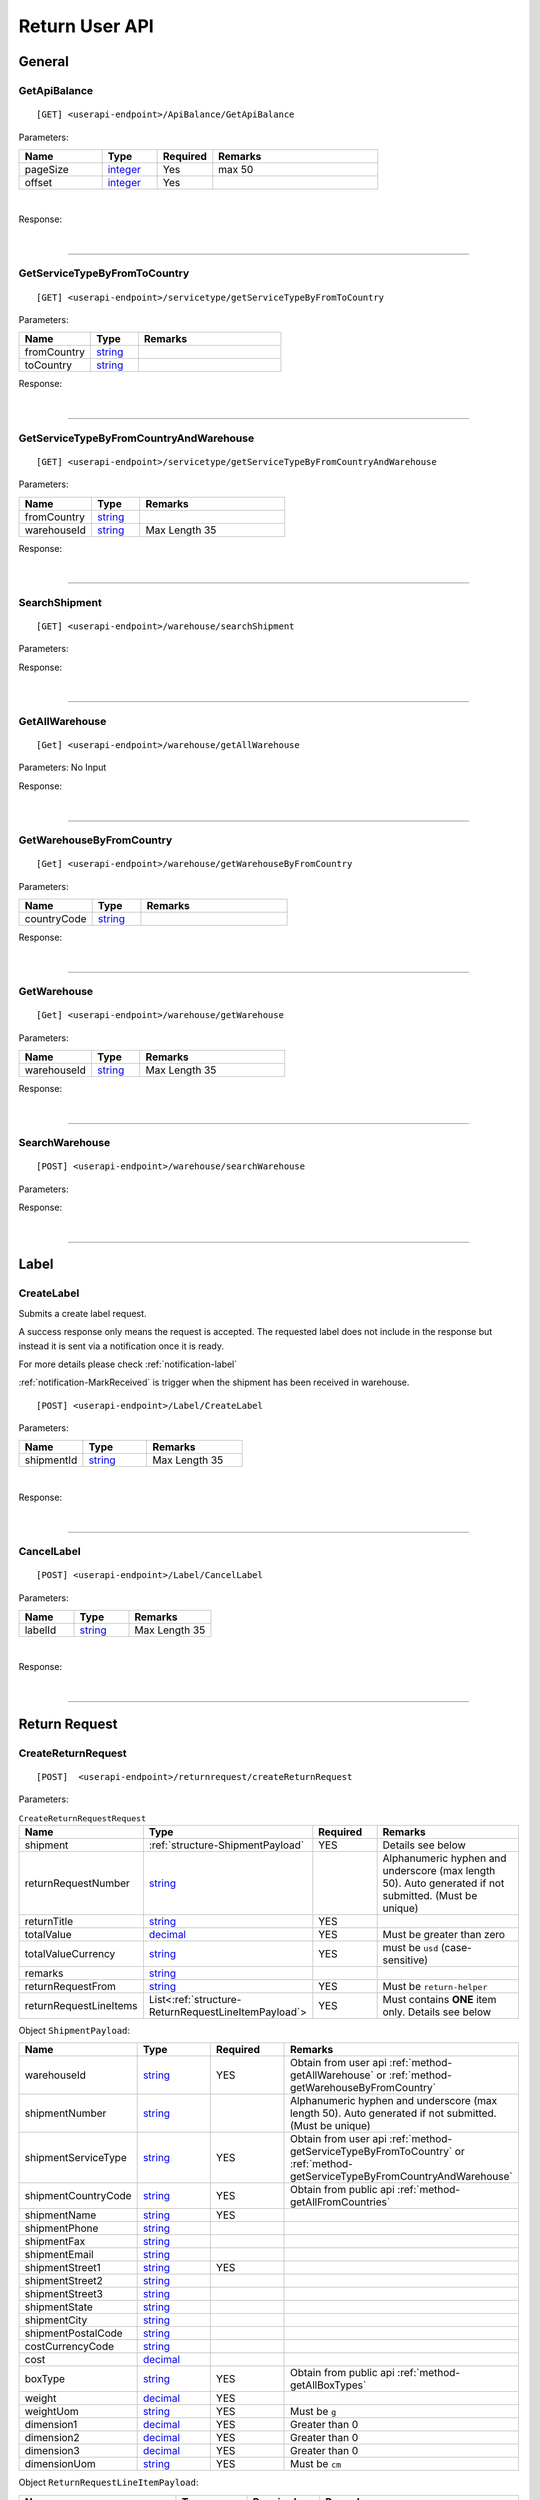 ###############
Return User API
###############

General
=======

.. _method-GetApiBalance:

GetApiBalance
-------------------

::

[GET] <userapi-endpoint>/ApiBalance/GetApiBalance

Parameters:

.. csv-table::
   :header: "Name", "Type","Required", "Remarks"
   :widths: 15, 10,10, 30

   pageSize, integer_,Yes,max 50
   offset, integer_,Yes

|

Response:

.. _structure-ApiBalanceListResponse:

.. csv-table:: ``ApiBalanceListResponse``
   :header: "Name", "Type", "Remarks"
   :widths: 15, 10, 30
   :file: models/General/ApiBalanceListResponse.csv

|

----

.. _method-GetServiceTypeByFromToCountry:

GetServiceTypeByFromToCountry
-----------------------------

::

[GET] <userapi-endpoint>/servicetype/getServiceTypeByFromToCountry

Parameters:


.. csv-table::
   :header: "Name", "Type", "Remarks"
   :widths: 15, 10, 30

   fromCountry, string_
   toCountry, string_

Response:

.. csv-table:: ``ServiceTypeListResponse``
   :header: "Name", "Type", "Remarks"
   :widths: 15, 10, 30
   :file: models/General/ServiceTypeListResponse.csv

|

----

.. _method-GetServiceTypeByFromCountryAndWarehouse:

GetServiceTypeByFromCountryAndWarehouse
----------------------------------------

::

[GET] <userapi-endpoint>/servicetype/getServiceTypeByFromCountryAndWarehouse

Parameters:


.. csv-table::
   :header: "Name", "Type", "Remarks"
   :widths: 15, 10, 30

   fromCountry, string_
   warehouseId, string_,Max Length 35

Response:

.. csv-table:: ``ServiceTypeListResponse``
   :header: "Name", "Type", "Remarks"
   :widths: 15, 10, 30
   :file: models/General/ServiceTypeListResponse.csv

|

----

.. _method-SearchShipment:

SearchShipment
---------------

::

[GET] <userapi-endpoint>/warehouse/searchShipment

Parameters:

.. _structure-SearchShipmentRequest:

.. csv-table:: ``SearchShipmentRequest``
   :header: "Name", "Type", "Remarks"
   :widths: 15, 10, 30
   :file: models/General/SearchShipmentRequest.csv

Response:

.. _structure-SearchShipmentResponse:

.. csv-table:: ``SearchShipmentResponse``
   :header: "Name", "Type", "Remarks"
   :widths: 15, 10, 30
   :file: models/General/SearchShipmentResponse.csv

|

----

.. _method-GetAllWarehouse:

GetAllWarehouse
---------------

::

[Get] <userapi-endpoint>/warehouse/getAllWarehouse

Parameters: No Input

Response:

.. _structure-WarehouseListResponse:

.. csv-table:: ``WarehouseListResponse``
   :header: "Name", "Type", "Remarks"
   :widths: 15, 10, 30
   :file: models/General/WarehouseListResponse.csv

|

----

.. _method-GetWarehouseByFromCountry:

GetWarehouseByFromCountry
-------------------------

::

[Get] <userapi-endpoint>/warehouse/getWarehouseByFromCountry

Parameters:

.. csv-table::
   :header: "Name", "Type", "Remarks"
   :widths: 15, 10, 30

   countryCode, string_

Response:

.. csv-table:: ``WarehouseListResponse``
   :header: "Name", "Type", "Remarks"
   :widths: 15, 10, 30
   :file: models/General/WarehouseListResponse.csv

|

----

.. _method-GetWarehouse:

GetWarehouse
------------

::

[Get] <userapi-endpoint>/warehouse/getWarehouse

Parameters:

.. csv-table::
   :header: "Name", "Type", "Remarks"
   :widths: 15, 10, 30

   warehouseId, string_,Max Length 35

Response:

.. _structure-WarehouseResponse:

.. csv-table:: ``WarehouseResponse``
   :header: "Name", "Type", "Remarks"
   :widths: 15, 10, 30
   :file: models/General/WarehouseResponse.csv

|

----

.. _method-SearchWarehouse:

SearchWarehouse
---------------

::

[POST] <userapi-endpoint>/warehouse/searchWarehouse

Parameters:

.. _structure-UserSearchWarehouseRequest:

.. csv-table:: ``UserSearchWarehouseRequest``
   :header: "Name", "Type", "Remarks"
   :widths: 15, 10, 30
   :file: models/General/UserSearchWarehouseRequest.csv

Response:

.. _structure-UserSearchWarehouseResponse:

.. csv-table:: ``UserSearchWarehouseResponse``
   :header: "Name", "Type", "Remarks"
   :widths: 15, 10, 30
   :file: models/General/UserSearchWarehouseResponse.csv

|

----

Label
=====

.. _method-CreateLabel:

CreateLabel
---------------------------

Submits a create label request.

A success response only means the request is accepted. The requested label does not include in the response but instead it is sent via a notification once it is ready.

For more details please check :ref:`notification-label`

:ref:`notification-MarkReceived` is trigger when the shipment has been received in warehouse.

::

[POST] <userapi-endpoint>/Label/CreateLabel

Parameters:

.. csv-table::
   :header: "Name", "Type", "Remarks"
   :widths: 20, 20, 30

   shipmentId, string_,Max Length 35

|

Response:

.. _structure-LabelResponse:

.. csv-table:: ``LabelResponse``
   :header: "Name", "Type", "Remarks"
   :widths: 15, 10, 30
   :file: models/ReturnRequest/LabelResponse.csv

|

----

.. _method-CancelLabel:

CancelLabel
---------------------------

::

[POST] <userapi-endpoint>/Label/CancelLabel

Parameters:

.. csv-table::
   :header: "Name", "Type", "Remarks"
   :widths: 20, 20, 30

   labelId, string_,Max Length 35

|

Response:

.. csv-table:: ``ApiResponse``
   :header: "Name", "Type", "Remarks"
   :widths: 15, 10, 30
   :file: models/General/ApiResponse.csv

|

----

Return Request
==============

.. _method-createReturnRequest:

CreateReturnRequest
-------------------

::

[POST]  <userapi-endpoint>/returnrequest/createReturnRequest

Parameters:

.. _structure-CreateReturnRequestRequest:

.. csv-table:: ``CreateReturnRequestRequest``
   :header: "Name", "Type", "Required", "Remarks"
   :widths: 15, 10, 10, 30

   shipment, :ref:`structure-ShipmentPayload`, YES, Details see below
   returnRequestNumber, string_,,Alphanumeric hyphen and underscore (max length 50). Auto generated if not submitted. (Must be unique)
   returnTitle, string_, YES
   totalValue, decimal_, YES, Must be greater than zero
   totalValueCurrency, string_, YES, must be ``usd`` (case-sensitive)
   remarks, string_
   returnRequestFrom, string_, YES, Must be ``return-helper``
   returnRequestLineItems, List<:ref:`structure-ReturnRequestLineItemPayload`>,YES,Must contains **ONE** item only. Details see below

Object ``ShipmentPayload``:

.. csv-table::
  :header: "Name", "Type", "Required", "Remarks"
  :widths: 15, 10, 10, 30

  warehouseId, string_ , YES, Obtain from user api :ref:`method-getAllWarehouse` or :ref:`method-getWarehouseByFromCountry`
  shipmentNumber, string_,, Alphanumeric hyphen and underscore (max length 50). Auto generated if not submitted. (Must be unique)
  shipmentServiceType, string_ , YES, Obtain from user api :ref:`method-getServiceTypeByFromToCountry` or :ref:`method-getServiceTypeByFromCountryAndWarehouse`
  shipmentCountryCode, string_ , YES, Obtain from public api :ref:`method-getAllFromCountries`
  shipmentName, string_, YES
  shipmentPhone, string_
  shipmentFax, string_
  shipmentEmail, string_
  shipmentStreet1, string_, YES
  shipmentStreet2, string_
  shipmentStreet3, string_
  shipmentState, string_
  shipmentCity, string_
  shipmentPostalCode, string_
  costCurrencyCode, string_
  cost, decimal_
  boxType, string_, YES, Obtain from public api :ref:`method-getAllBoxTypes`
  weight, decimal_ , YES
  weightUom, string_,YES, Must be ``g``
  dimension1, decimal_, YES, Greater than 0
  dimension2, decimal_, YES, Greater than 0
  dimension3, decimal_, YES, Greater than 0
  dimensionUom, string_, YES, Must be ``cm``

Object ``ReturnRequestLineItemPayload``:

.. csv-table::
   :header: "Name", "Type", "Required", "Remarks"
   :widths: 15, 10, 10, 30

   returnRequestLineItemNumber, string_, ,Alphanumeric hyphen and underscore (max length 50). Auto generated if not submitted. (Must be unique)
   description, string_, YES
   weight, decimal_, YES
   weightUom, string_,YES, Must be ``g``
   valueCurrencyCode, string_, YES, must be ``usd`` (case-sensitive)
   value, decimal_, YES

Sample:

::

  {
      "shipment":{
         "warehouseId":2,
         "shipmentServiceType":"ups",
         "shipmentCountryCode":"usa",
         "shipmentName":"shipment_test",
         "shipmentPhone":"1234567891",
         "shipmentEmail":"abc@abc.com",
         "shipmentStreet1":"Street1",
         "shipmentStreet2":"Street2",
         "shipmentStreet3":"Street3",
         "shipmentState":"NY",
         "shipmentCity":"New York",
         "shipmentPostalCode":"10001",
         "boxType":"cus",
         "weight":10.0,
         "weightUom":"g",
         "dimension1":1.0,
         "dimension2":1.0,
         "dimension3":1.0,
         "dimensionUom":"cm"
      },
      "returnRequestLineItems":[
         {
            "description":"test",
            "weight":12.0,
            "weightUom":"g",
            "valueCurrencyCode":"usd",
            "value":11.0
         }
      ],
      "returnRequestNumber":"test202105241810",
      "returnTitle":"112e",
      "totalValue":11.0,
      "totalValueCurrency":"usd",
      "remarks":"12312313123",
      "returnRequestFrom":"return-helper"

  }
|



Response:

.. _structure-CreateReturnRequestResponse:

.. csv-table:: ``CreateReturnRequestResponse``
   :header: "Name", "Type", "Remarks"
   :widths: 15, 10, 30
   :file: models/ReturnRequest/CreateReturnRequestResponse.csv

|


----

.. _method-createNonRrLabelReturnRequest:

CreateNonRrLabelReturnRequest
-----------------------------

:ref:`notification-MarkReceived` is trigger when the shipment has been received in warehouse.

::

[POST]  <userapi-endpoint>/returnrequest/createNonRrLabelReturnRequest

Parameters:

.. _structure-CreateNonRrLabelReturnRequest:

.. csv-table:: ``CreateNonRrLabelReturnRequest``
   :header: "Name", "Type", "Required", "Remarks"
   :widths: 15, 10, 10, 30

   shipment, :ref:`structure-CreateNonRrLabelShipmentRequest`, YES, Details see below
   returnRequestNumber, string_,,Alphanumeric hyphen and underscore (max length 50). Auto generated if not submitted. (Must be unique)
   returnTitle, string_, YES
   totalValue, decimal_, YES, Must be greater than zero
   totalValueCurrency, string_, YES, must be ``usd`` (case-sensitive)
   remarks, string_
   returnRequestFrom, string_, YES, Must be ``return-helper``
   returnRequestLineItems, List<:ref:`structure-ReturnRequestLineItemPayload`>,YES,Must contains **ONE** item only. Details see below

.. _structure-CreateNonRrLabelShipmentRequest:

Object ``CreateNonRrLabelShipmentRequest``:

.. csv-table::
  :header: "Name", "Type", "Required", "Remarks"
  :widths: 15, 10, 10, 30

  trackingNumber, string_, YES, Alphanumeric hyphen and underscore (max length 50). Cannot reuse within 92 days.
  carrier, string_, , Max length 225
  warehouseId, string_ , YES, Obtain from user api :ref:`method-getAllWarehouse` or :ref:`method-getWarehouseByFromCountry`
  shipmentNumber, string_,, Alphanumeric hyphen and underscore (max length 50). Auto generated if not submitted. (Must be unique)
  shipmentServiceType, string_ , YES, Obtain from user api :ref:`method-getServiceTypeByFromToCountry` or :ref:`method-getServiceTypeByFromCountryAndWarehouse`
  shipmentCountryCode, string_ , YES, Obtain from public api :ref:`method-getAllFromCountries`
  shipmentName, string_, YES
  shipmentPhone, string_
  shipmentFax, string_
  shipmentEmail, string_
  shipmentStreet1, string_, YES
  shipmentStreet2, string_
  shipmentStreet3, string_
  shipmentState, string_
  shipmentCity, string_
  shipmentPostalCode, string_
  costCurrencyCode, string_
  cost, decimal_
  boxType, string_, YES, Obtain from public api :ref:`method-getAllBoxTypes`
  weight, decimal_ , YES
  weightUom, string_,YES, Must be ``g``
  dimension1, decimal_, YES, Greater than 0
  dimension2, decimal_, YES, Greater than 0
  dimension3, decimal_, YES, Greater than 0
  dimensionUom, string_, YES, Must be ``cm``


Object ``ReturnRequestLineItemPayload``:

.. csv-table::
   :header: "Name", "Type", "Required", "Remarks"
   :widths: 15, 10, 10, 30

   returnRequestLineItemNumber, string_, ,Alphanumeric hyphen and underscore (max length 50). (Must be unique)
   description, string_, YES
   weight, decimal_, YES
   weightUom, string_,YES, Must be ``g``
   valueCurrencyCode, string_, YES, must be ``usd`` (case-sensitive)
   value, decimal_, YES


Sample:

::

     {
         "shipment": {
            "boxType": "cus",
            "shipmentCity": "city",
            "shipmentCountryCode": "esp",
            "shipmentServiceType": "nrhl",
            "shipmentEmail": "email@email.com",
            "shipmentName": "Shipment_sample02",
            "shipmentPhone": "1234567890",
            "shipmentStreet1": "street 1",
            "shipmentStreet2": "street 2",
            "shipmentStreet3": "street 3",
            "shipmentPostalCode": "123",
            "shipmentState": "M50 UE",
            "dimension1": 20,
            "dimension2": 20,
            "dimension3": 22,
            "dimensionUom": "cm",
            "warehouseId": 3,
            "weight": 150,
            "weightUom": "g",
            "trackingNumber": "20200319-005"
         },
         "returnRequestLineItems":[
            {
               "description": "item1",
               "quantity": 1,
               "refId": "",
               "value": 10,
               "valueCurrencyCode": "usd",
               "weight": 10,
               "weightUom": "g"
            }
         ],
         "returnTitle":"201800521-004",
         "totalValue":11.0,
         "totalValueCurrency":"usd",
         "remarks":"testing03",
         "returnRequestFrom":"return-helper"

     }
|


Response:

.. csv-table:: ``CreateReturnRequestResponse``
   :header: "Name", "Type", "Remarks"
   :widths: 15, 10, 30
   :file: models/ReturnRequest/CreateReturnRequestResponse.csv

|

----

.. _method-EditReturnRequest:

EditReturnRequest
-----------------

::

[POST]  <userapi-endpoint>/returnrequest/editReturnRequest

Only allow when shipment status equals to ``no-label`` ``lb-failed``

Parameters:

.. _structure-EditReturnRequestRequest:

.. csv-table:: ``EditReturnRequestRequest``
   :header: "Name", "Type", "Required", "Remarks"
   :widths: 15, 10, 10, 30
   :file: models/ReturnRequest/EditReturnRequestRequest.csv


|

Response:

.. csv-table:: ``CreateReturnRequestResponse``
   :header: "Name", "Type", "Remarks"
   :widths: 15, 10, 30
   :file: models/ReturnRequest/CreateReturnRequestResponse.csv

|

----

.. _method-GetReturnRequest:

GetReturnRequest
----------------

Get return request information.

Clients can also receives :ref:`notification-changeLineItemImage` when we update any images of a line item.

::

[GET]  <userapi-endpoint>/returnrequest/getReturnRequest

Parameters:

.. csv-table::
   :header: "Name", "Type", "Required", "Remarks"
   :widths: 15, 10, 10, 30

   returnRequestId, string_,,Max Length 35

|

Response:

.. _structure-ReturnRequestResponse:

.. csv-table:: ``ReturnRequestResponse`` (inherit :ref:`structure-ReturnRequestPayload`)
   :header: "Name", "Type", "Remarks"
   :widths: 15, 10, 30
   :file: models/ReturnRequest/ReturnRequestResponse.csv

|

----

.. _method-searchReturnRequest:

SearchReturnRequest
-------------------

::

[GET]  <userapi-endpoint>/returnrequest/searchReturnRequest

Parameters:

.. _structure-GetReturnRequestListRequest:

.. csv-table:: ``GetReturnRequestListRequest`` (inherit :ref:`structure-PaginationRequest`)
   :header: "Name", "Type", "Required", "Remarks"
   :widths: 15, 10, 10, 30
   :file: models/ReturnRequest/GetReturnRequestListRequest.csv

|

Response:

.. _structure-ReturnRequestListResponse:

.. csv-table:: ``ReturnRequestListResponse`` (inherit :ref:`structure-PaginationResponse`)
   :header: "Name", "Type", "Remarks"
   :widths: 15, 10, 30

   returnRequests, List<:ref:`structure-ReturnRequestPayload`>

|

----

.. _method-UpdateReturnRequestHandling:

UpdateReturnRequestHandling
---------------------------

::

[POST]  <userapi-endpoint>/returnrequest/updateReturnRequestHandling

Parameters:

.. _structure-UpdateReturnRequestHandlingRequest:

.. csv-table:: ``UpdateReturnRequestHandlingRequest``
   :header: "Name", "Type", "Required", "Remarks"
   :widths: 15, 10, 10, 30

   returnRequestId, string_,,Max Length 35
   returnRequestLineItemHandling, List<:ref:`structure-UpdateReturnRequestLineItemHandlingRequest`>

|

Response:

.. csv-table:: ``ApiResponse``
   :header: "Name", "Type", "Remarks"
   :widths: 15, 10, 30

   correlationId, string_
   meta, :ref:`structure-ApiResponseMeta`

|

----

.. _method-CreateVas:

CreateVas
---------

Submits a Vas request.

Success reponse means that the request is accept and the line item is pending for Vas action.

Once there was a Vas status update, information is send by :ref:`notification-UpdateVas`

::

[POST]  <userapi-endpoint>/returnrequest/createVas

Parameters:

.. _structure-CreateVasRequest:

.. csv-table:: ``CreateVasRequest``
   :header: "Name", "Type", "Required", "Remarks"
   :widths: 15, 10, 10, 30

   createLineItemVasRequestList, List<:ref:`link-CreateReturnRequestLineItemVasRequest`>, YES

Object ``CreateReturnRequestLineItemVasRequest``

.. _link-CreateReturnRequestLineItemVasRequest:

.. csv-table:: ``CreateReturnRequestLineItemVasRequest``
   :header: "Name", "Type", "Required", "Remarks"
   :widths: 15, 10, 10, 30

   returnRequestLineItemId, string_, Required, Line Item must be ``On-hold`` in order to create Vas
   vasCode, string_, Required, ``mobi-fmt``(Format Mobile phone) ``mobi-imei``(Check Mobile Phone IMEI) ``mobi-lock``(Check Mobile Phone Lock status) ``prd-inspec``(Product inspection) ``repack``(Repack) ``req-pic``(Take pictures) ``split-parcel``(Split Parcel)
   metaQuantity, integer_, Conditional, Only Required for `vasCode`: ``split-parcel``(1-50) ``req-pic``(grater than 0)
   notes, string_

Sample:

::

  {
      "createLineItemVasRequestList": [
         {
         "returnRequestLineItemId": {{returnRequestLineItemId}},
         "notes": "Split parcel into 3",
         "vasCode": "split-parcel",
         "metaQuantity": 3
         }
    ]
  }

|

Response:

.. _structure-CreateVasResponse:

.. csv-table:: ``CreateVasResponse``
   :header: "Name", "Type", "Remarks"
   :widths: 15, 10, 30
   :file: models/ReturnRequest/CreateVasResponse.csv

|

----

.. _method-updateRemark:

UpdateRemark
------------

::

[POST]  <userapi-endpoint>/returnrequest/updateRemark

Parameters:

.. _structure-UpdateRemarkRequest:

.. csv-table:: ``UpdateRemarkRequest``
   :header: "Name", "Type", "Required", "Remarks"
   :widths: 15, 10, 10, 30
   :file: models/ReturnRequest/UpdateRemarkRequest.csv

|

Response:

.. csv-table:: ``ReturnRequestResponse`` (inherit :ref:`structure-ReturnRequestPayload`)
   :header: "Name", "Type", "Remarks"
   :widths: 15, 10, 30
   :file: models/ReturnRequest/ReturnRequestResponse.csv

|

----

Return Inventory
================

.. _method-SearchReturnInventory:

SearchReturnInventory
---------------------

Search for Return Inventory

::

    [GET]  <userapi-endpoint>/returninventory/searchReturnInventory

Parameters: ``SearchReturnInventoryRequest``

.. csv-table:: ``SearchReturnInventoryRequest`` (inherit :ref:`structure-PaginationRequest`)
   :header: "Name", "Type", "Required", "Remarks"
   :widths: 15, 10, 10, 30
   :file: models/ReturnInventory/SearchReturnInventoryRequest.csv

|

Response: ``SearchReturnInventoryResponse``

.. csv-table:: ``SearchReturnInventoryResponse`` (inherit :ref:`structure-PaginationResponse`)
   :header: "Name", "Type", "Remarks"
   :widths: 15, 10, 30
   :file: models/ReturnInventory/SearchReturnInventoryResponse.csv

|

.. _structure-SearchReturnInventoryResultPayload:

.. csv-table:: ``SearchReturnInventoryResultPayload``
     (inherit :ref:`structure-ReturnInventoryPayload`)
   :header: "Name", "Type", "Remarks"
   :widths: 15, 10, 30
   :file: models/ReturnInventory/SearchReturnInventoryResultPayload.csv

|

----

.. _method-GetReturnInventory:

GetReturnInventory
------------------

Get Return Inventory

::

    [GET]  <userapi-endpoint>/returninventory/getReturnInventory

Parameters:

.. csv-table::
   :header: "Name", "Type", "Required", "Remarks"
   :widths: 15, 10, 10, 30

   returnInventoryId, string_,,Max Length 35

|

Response:

.. _structure-ReturnInventoryResponse:

.. csv-table:: ``ReturnInventoryResponse`` (inherit :ref:`structure-ReturnInventoryPayload`)
   :header: "Name", "Type", "Remarks"
   :widths: 15, 10, 30
   :file: models/ReturnInventory/ReturnInventoryResponse.csv

|

----

.. _method-SearchRma:

SearchRma
-----------

::

    [GET] <userapi-endpoint>/returninventory/SearchRma

Parameters:

.. _structure-SearchRmaRequest:

.. csv-table:: ``SearchRmaRequest``
   :header: "Name", "Type", "Required", "Remarks"
   :widths: 15, 10, 10, 30
   :file: models/ReturnInventory/SearchRmaRequest.csv

|

Response:

.. csv-table:: ``ReturnInventoryResponse``
   :header: "Name", "Type", "Remarks"
   :widths: 15, 10, 30
   :file: models/ReturnInventory/SearchRmaResponse.csv

|

----

.. _method-GetReturnInventoryByLineItemId:

GetReturnInventoryByLineItemId
------------------------------

::

[GET]  <userapi-endpoint>/returninventory/getReturnInventoryByLineItemId

Parameters:

.. csv-table::
   :header: "Name", "Type", "Required", "Remarks"
   :widths: 15, 10, 10, 30

   lineItemId, string_,,Max Length 35

|

Response:

.. csv-table:: ``ReturnInventoryResponse`` (inherit :ref:`structure-ReturnInventoryPayload`)
   :header: "Name", "Type", "Remarks"
   :widths: 15, 10, 30
   :file: models/ReturnInventory/ReturnInventoryResponse.csv

|

----

.. _method-UpdateReturnInventoryHandling:

UpdateReturnInventoryHandling
-----------------------------

::

[POST]  <userapi-endpoint>/returninventory/updateReturnInventoryHandling

Parameters:

.. _structure-UpdateReturnInventoryHandlingRequest:

.. csv-table:: ``UpdateReturnInventoryHandlingRequest``
   :header: "Name", "Type", "Required", "Remarks"
   :widths: 15, 10, 10, 30
   :file: models/ReturnInventory/UpdateReturnInventoryHandlingRequest.csv

|

Response:

.. csv-table:: ``ApiResponse``
   :header: "Name", "Type", "Remarks"
   :widths: 15, 10, 30
   :file: models/BaseClass/ApiResponse.csv

|

----

.. _method-CancelReturnInventoryHandling:

CancelReturnInventoryHandling
-----------------------------

::

[POST]  <userapi-endpoint>/returninventory/cancelReturnInventoryHandling

Parameters:

.. _structure-CancelReturnInventoryHandlingRequest:

.. csv-table:: ``CancelReturnInventoryHandlingRequest``
   :header: "Name", "Type", "Required", "Remarks"
   :widths: 15, 10, 10, 30

   returnInventoryId, string_,,Max Length 35

|

Response:

.. csv-table:: ``ApiResponse``
   :header: "Name", "Type", "Remarks"
   :widths: 15, 10, 30
   :file: models/BaseClass/ApiResponse.csv

|

----


.. _method-AssignReturnInventorySku:

AssignReturnInventorySku
------------------------

::

[POST]  <userapi-endpoint>/returninventory/assignReturnInventorySku

Parameters:

.. _structure-AssignReturnInventorySkuRequest:

.. csv-table:: ``AssignReturnInventorySkuRequest``
   :header: "Name", "Type", "Required", "Remarks"
   :widths: 15, 10, 10, 30
   :file: models/ReturnInventory/AssignReturnInventorySkuRequest.csv

|

Response:

.. csv-table:: ``ReturnInventoryResponse`` (inherit :ref:`structure-ReturnInventoryPayload`)
   :header: "Name", "Type", "Remarks"
   :widths: 15, 10, 30
   :file: models/ReturnInventory/ReturnInventoryResponse.csv

|

----

Resend
======

.. _method-CreateResend:

CreateResend
------------

This api creates a resend request. Successful request means that the inventory is pending for resend procedure.
Further updates of the resend shipment(such as tracking number update) are sent via notification callback.

Details please check :ref:`notification-Resend`.


::

[POST]  <userapi-endpoint>/resend/createResend

Parameters:

.. _structure-CreateResendRequest:

.. csv-table:: ``CreateResendRequest``
   :header: "Name", "Type", "Required", "Remarks"
   :widths: 15, 10, 10, 30

   returnInventoryIdList, List<string_>, YES, Obtain from user api :ref:`method-createReturnRequest` response
   resendNumber, string_,,Auto generated if not submitted.
   description, string_,
   remarks, string_,
   resendShipment, :ref:`link-ResendShipmentPayload`, YES, See below

Object ``ResendShipmentPayload``

.. _link-ResendShipmentPayload:

.. csv-table:: ``ResendShipmentPayload``
   :header: "Name", "Type", "Required", "Remarks"
   :widths: 15, 10, 10, 30

   resendShipmentNumber, string_,,Auto generated if not submitted.
   shipmentServiceType, string_, YES, Obtain from: 1. user api :ref:`method-GetWarehouseByFromCountry` 2. user api :ref:`method-getServiceTypeByFromCountryAndWarehouse`
   shipmentCountryCode, string_, YES, Obtain from public api :ref:`method-getAllCountries`
   shipmentName, string_, YES, Max length 255
   shipmentPhone, string_
   shipmentFax, string_
   shipmentEmail, string_
   shipmentStreet1, string_, YES, Max length 255
   shipmentStreet2, string_
   shipmentStreet3, string_
   shipmentState, string_
   shipmentCity, string_, YES, Max length 50
   shipmentPostalCode, string_, YES, Max length 50

Sample:

::

   {
       "description": "OC56562326565",
       "remarks": "remark",
       "returnInventoryIdList": [
           3474
       ],
       "resendShipment": {
           "shipmentServiceType": "ups",
           "shipmentCountryCode": "usa",
           "shipmentState": "Hamburg",
           "shipmentCity": "Uhlenhorst",
           "shipmentStreet1": "Schrotteringksweg 16",
           "shipmentStreet2": "",
           "shipmentName": "Bach",
           "shipmentPhone": "01768790672",
           "shipmentEmail": "tes@returnhelper.com",
           "shipmentPostalCode": "01"
       }
    }

|

Response:

.. _structure-CreateResendResponse:

.. csv-table:: ``CreateResendResponse``
   :header: "Name", "Type", "Remarks"
   :widths: 15, 10, 30
   :file: models/Resend/CreateResendResponse.csv

|

----

.. _method-GetResend:

GetResend
---------

::

[GET]  <userapi-endpoint>/resend/getResend

Parameters:

.. csv-table::
   :header: "Name", "Type", "Required", "Remarks"
   :widths: 15, 10, 10, 30

   resendId, string_,,Max Length 35

|

Response:

.. _structure-ResendResponse:

.. csv-table:: ``ResendResponse`` (inherit :ref:`structure-ResendPayload`)
   :header: "Name", "Type", "Remarks"
   :widths: 15, 10, 30
   :file: models/Resend/ResendResponse.csv

|

----

.. _method-SearchResend:

SearchResend
------------

::

[GET]  <userapi-endpoint>/resend/searchResend

Parameters:

.. _structure-GetResendListRequest:

.. csv-table:: ``GetResendListRequest`` (inherit :ref:`structure-PaginationRequest`)
   :header: "Name", "Type", "Required", "Remarks"
   :widths: 15, 10, 10, 30
   :file: models/Resend/GetResendListRequest.csv

|

Response:

.. _structure-SearchResendListResponse:

.. csv-table:: ``SearchResendListResponse`` (inherit :ref:`structure-PaginationResponse`)
   :header: "Name", "Type", "Remarks"
   :widths: 15, 10, 30

   searchResendPayloadList, List<:ref:`structure-SearchResendPayload`>

|

----

.. _method-CancelResend:

CancelResend
------------

::

[POST]  <userapi-endpoint>/resend/cancelResend

Parameters:

.. _structure-CancelResendRequest:

.. csv-table:: ``CancelResendRequest``
   :header: "Name", "Type", "Required", "Remarks"
   :widths: 15, 10, 10, 30

   resendId, string_,,Max Length 35

|

Response:

.. csv-table:: ``ApiResponse``
   :header: "Name", "Type", "Remarks"
   :widths: 15, 10, 30
   :file: models/BaseClass/ApiResponse.csv

|

----

Recall
======

.. _method-createRecall:

CreateRecall
---------------------------


This api creates a recall request. Successful request means that the inventory is pending for recall procedure.
Further updates of the recall shipment(such as tracking number/ AWB update) are sent via notification callback.

Details please check :ref:`notification-Recall`.

::

[POST] <userapi-endpoint>/recall/createRecall

Parameters:

.. _structure-CreateRecallRequest:

.. csv-table:: ``CreateRecallRequest``
   :header: "Name", "Type", "Remarks"
   :widths: 15, 10, 30
   :file: models/General/CreateRecallRequest.csv
Sample:

::

   {
      "returnInventoryIdList": [
         2073
      ]
   }

|

Response:

.. _structure-CreateRecallResponse:

.. csv-table:: ``CreateRecallResponse``
   :header: "Name", "Type", "Remarks"
   :widths: 15, 10, 30
   :file: models/General/CreateRecallResponse.csv

|

----

.. _method-cancelRecall:

CancelRecall
---------------------------

::

[POST] <userapi-endpoint>/recall/cancelRecall

Parameters:

.. csv-table::
   :header: "Name", "Type", "Remarks"
   :widths: 20, 20, 30

   recallId, string_,Max Length 35

|

Response:

.. csv-table:: ``ApiResponse``
   :header: "Name", "Type", "Remarks"
   :widths: 15, 10, 30
   :file: models/General/ApiResponse.csv

|
----

.. _method-searchRecall:

SearchRecall
-------------

::

[Get] <userapi-endpoint>/recall/searchRecall

Parameters:

.. _structure-SearchRecallRequest:

.. csv-table::  ``SearchRecallRequest`` (inherit :ref:`structure-PaginationRequest`)
   :header: "Name", "Type", "Remarks"
   :widths: 20, 20, 30
   :file: models/General/SearchRecallRequest.csv


|

Response:

.. _structure-SearchRecallResponse:

.. csv-table:: ``SearchRecallResponse``
   :header: "Name", "Type", "Remarks"
   :widths: 15, 10, 30
   :file: models/General/SearchRecallResponse.csv

|

----

Refund
======

.. _method-searchRefund:

SearchRefund
---------------------------

::

[Get] <userapi-endpoint>/Refund/searchRefund

Parameters:

.. _structure-GetRefundListRequest:

.. csv-table:: ``GetRefundListRequest``
   :header: "Name", "Type", "Remarks"
   :widths: 15, 10, 30
   :file: models/General/GetRefundListRequest.csv


|

Response:

.. _structure-RefundListResponse:

.. csv-table:: ``RefundListResponse``
   :header: "Name", "Type", "Remarks"
   :widths: 15, 10, 30
   :file: models/General/RefundListResponse.csv

|

----

FBA
===

.. _method-createFbaRemovalOrder:

CreateFbaRemovalOrder
---------------------------

::

[POST] <userapi-endpoint>/fbaInventory/createFbaRemovalOrder

Parameters:

.. csv-table::
   :header: "Name", "Type", "Remarks"
   :widths: 15, 20, 30

   removalOrderId, string_,Max Length 35

|

Response:

.. _structure-CreateFbaRemovalOrderResponse:

.. csv-table:: ``CreateFbaRemovalOrderResponse``
   :header: "Name", "Type", "Remarks"
   :widths: 15, 10, 30
   :file: models/General/CreateFbaRemovalOrder.csv

|

----

.. _method-createFbaRemovalShipment:

CreateFbaRemovalShipment
---------------------------

::

[POST] <userapi-endpoint>/fbaInventory/createFbaRemovalShipment

Parameters:

.. _structure-CreateFbaRemovalShipmentRequest:

.. csv-table:: ``CreateFbaRemovalShipmentRequest``
   :header: "Name", "Type", "Required","Remarks"
   :widths: 15, 10,10, 30
   :file: models/General/CreateFbaRemovalShipmentRequest.csv

|

Response:

.. _structure-CreateFbaRemovalShipmentResponse:

.. csv-table:: ``CreateFbaRemovalShipmentResponse``
   :header: "Name", "Type", "Remarks"
   :widths: 15, 10, 30
   :file: models/General/CreateFbaRemovalShipment.csv

|

----

.. _method-getFbaRemovalOrder:

GetFbaRemovalOrder
---------------------------

::

[Get] <userapi-endpoint>/fbaInventory/getFbaRemovalOrder

Parameters:

.. csv-table::
   :header: "Name", "Type", "Remarks"
   :widths: 15, 20, 30

   fbaRemovalOrderId, string_,Max Length 35

|

Response:

.. _structure-FbaRemovalOrderResponse:

.. csv-table:: ``FbaRemovalOrderResponse``
   :header: "Name", "Type", "Remarks"
   :widths: 15, 10, 30
   :file: models/General/GetFbaRemovalOrderListResponse.csv

|

----

.. _method-searchFbaRemovalOrder:

SearchFbaRemovalOrder
---------------------------

::

[Get] <userapi-endpoint>/fbaInventory/searchFbaRemovalOrder

Parameters:

.. csv-table::
   :header: "Name", "Type", "Remarks"
   :widths: 20, 20, 30

   pageSize, integer_
   offset, integer_

|

Response:

.. _structure-GetFbaRemovalOrderListResponse:

.. csv-table:: ``GetFbaRemovalOrderListResponse``
   :header: "Name", "Type", "Remarks"
   :widths: 15, 10, 30
   :file: models/General/SearchFbaRemovalOrderListResponse.csv

|

----

.. _method-getFbaInventory:

GetFbaInventory
---------------------------

::

[Get] <userapi-endpoint>/fbaInventory/getFbaInventory

Parameters:

.. csv-table::
   :header: "Name", "Type", "Remarks"
   :widths: 20, 20, 30

   pageSize, integer_
   offset, integer_

|

Response:

.. _structure-FbaInventoryResponse:

.. csv-table:: ``FbaInventoryResponse``
   :header: "Name", "Type", "Remarks"
   :widths: 15, 10, 30
   :file: models/General/GetFbaInventoryListResponse.csv

|

----

.. _method-searchFbaInventory:

SearchFbaInventory
---------------------------

::

[Get] <userapi-endpoint>/fbaInventory/searchFbaInventory

Parameters:

.. csv-table:: ``GetFbaInventoryListRequest`` (inherit :ref:`structure-PaginationRequest`)
   :header: "Name", "Type", "Remarks"
   :widths: 20, 20, 30
   :file: models/General/GetFbaInventoryListRequest.csv

|

Response:

.. _structure-GetFbaInventoryListResponse:

.. csv-table:: ``GetFbaInventoryListResponse``
   :header: "Name", "Type", "Remarks"
   :widths: 15, 10, 30
   :file: models/General/SearchFbaInventoryListResponse.csv

|

----

.. _method-assignFbaInventoryHandling:

AssignFbaInventoryHandling
---------------------------

::

[POST] <userapi-endpoint>/fbaInventory/assignFbaInventoryHandling

Parameters:

.. _structure-AssignFbaInventoryHandlingRequest:

.. csv-table:: ``AssignFbaInventoryHandlingRequest``
   :header: "Name", "Type", "Remarks"
   :widths: 15, 10, 30
   :file: models/General/AssignFbaInventoryHandlingRequest.csv
|

Response:

.. _structure-AssignFbaInventoryHandlingResponse:

.. csv-table:: ``AssignFbaInventoryHandlingResponse``
   :header: "Name", "Type", "Remarks"
   :widths: 15, 10, 30
   :file: models/General/AssignFbaInventoryHandlingResponse.csv

|

----

.. _method-getFbaInventoryRecall:

GetFbaInventoryRecall
---------------------------

::

[Get] <userapi-endpoint>/fbaInventory/getFbaInventoryRecall

Parameters:

.. csv-table::
   :header: "Name", "Type", "Remarks"
   :widths: 20, 20, 30

   fbaRecallId, string_,Max Length 35

|


Response:

.. _structure-FbaInventoryRecallResponse:

.. csv-table:: ``FbaInventoryRecallResponse``
   :header: "Name", "Type", "Remarks"
   :widths: 15, 10, 30
   :file: models/General/FbaInventoryRecallResponse.csv

|

----

.. _method-searchFbaInventoryRecall:

SearchFbaInventoryRecall
---------------------------

::

[Get] <userapi-endpoint>/fbaInventory/searchFbaInventoryRecall

Parameters:

.. csv-table::  ``GetFbaInventoryHandlingListRequest`` (inherit :ref:`structure-PaginationRequest`)
   :header: "Name", "Type", "Remarks"
   :widths: 20, 20, 30
   :file: models/General/GetFbaInventoryHandlingListRequest.csv

|

Response:

.. _structure-GetFbaInventoryRecallListResponse:

.. csv-table:: ``GetFbaInventoryRecallListResponse``
   :header: "Name", "Type", "Remarks"
   :widths: 15, 10, 30
   :file: models/General/GetFbaInventoryRecallListResponse.csv

|

----

.. _method-getFbaInventoryOthers:

GetFbaInventoryOthers
---------------------------

::

[Get] <userapi-endpoint>/fbaInventory/getFbaInventoryOthers

Parameters:

.. csv-table::
   :header: "Name", "Type", "Remarks"
   :widths: 20, 20, 30

   fbaOthersId, string_,Max Length 35

|

Response:

.. _structure-FbaInventoryOthersResponse:

.. csv-table:: ``FbaInventoryOthersResponse``
   :header: "Name", "Type", "Remarks"
   :widths: 15, 10, 30
   :file: models/General/FbaInventoryOthersResponse.csv

|

----

.. _method-searchFbaInventoryOthers:

SearchFbaInventoryOthers
---------------------------

::

[Get] <userapi-endpoint>/fbaInventory/searchFbaInventoryOthers

Parameters:

.. csv-table::
   :header: "Name", "Type", "Remarks"
   :widths: 20, 20, 30

   pageSize, integer_
   offset, integer_

|

Response:

.. _structure-GetFbaInventoryOthersListResponse:

.. csv-table:: ``GetFbaInventoryOthersListResponse``
   :header: "Name", "Type", "Remarks"
   :widths: 15, 10, 30
   :file: models/General/GetFbaInventoryOthersListResponse.csv

|

----

.. _method-getFbaInventoryDispose:

GetFbaInventoryDispose
---------------------------

::

[Get] <userapi-endpoint>/fbaInventory/getFbaInventoryDispose

Parameters:

.. csv-table::
   :header: "Name", "Type", "Remarks"
   :widths: 20, 20, 30

   fbaDisposeId, string_,Max Length 35

|

Response:

.. _structure-FbaInventoryDisposeResponse:

.. csv-table:: ``FbaInventoryDisposeResponse``
   :header: "Name", "Type", "Remarks"
   :widths: 15, 10, 30
   :file: models/General/FbaInventoryDisposeResponse.csv

|

----

.. _method-searchFbaInventoryDispose:

SearchFbaInventoryDispose
---------------------------

::

[Get] <userapi-endpoint>/fbaInventory/searchFbaInventoryDispose

Parameters:

.. csv-table::
   :header: "Name", "Type", "Remarks"
   :widths: 20, 20, 30

   pageSize, integer_
   offset, integer_

|

Response:

.. _structure-GetFbaInventoryDisposeListResponse:

.. csv-table:: ``GetFbaInventoryDisposeListResponse``
   :header: "Name", "Type", "Remarks"
   :widths: 15, 10, 30
   :file: models/General/GetFbaInventoryDisposeListResponse.csv

|

----

.. _method-getFbaInventoryRelabel:

GetFbaInventoryRelabel
---------------------------

::

[Get] <userapi-endpoint>/fbaInventory/getFbaInventoryRelabel

Parameters:

.. csv-table::
   :header: "Name", "Type", "Remarks"
   :widths: 20, 20, 30

   fbaRelabelId, string_,Max Length 35

|

Response:

.. csv-table:: ``FbaInventoryRelabelResponse``
   :header: "Name", "Type", "Remarks"
   :widths: 15, 10, 30
   :file: models/General/FbaInventoryRelabelResponse.csv

|

----

.. _method-searchFbaInventoryRelabel:

SearchFbaInventoryRelabel
---------------------------

::

[Get] <userapi-endpoint>/fbaInventory/searchFbaInventoryRelabel

Parameters:

.. csv-table::
   :header: "Name", "Type", "Remarks"
   :widths: 20, 20, 30

   pageSize, integer_
   offset, integer_

|

Response:

.. _structure-GetFbaInventoryRelabelListResponse:

.. csv-table:: ``GetFbaInventoryRelabelListResponse``
   :header: "Name", "Type", "Remarks"
   :widths: 15, 10, 30
   :file: models/General/GetFbaInventoryRelabelListResponse.csv

|

----

.. _method-assignFbaInventoryRelabelFnsku:

AssignFbaInventoryRelabelFnsku
---------------------------

::

[POST] <userapi-endpoint>/fbaInventory/assignFbaInventoryRelabelFnsku

Parameters:

.. csv-table::
   :header: "Name", "Type", "Remarks"
   :widths: 20, 20, 30

   fbaRelabelId, string_,Max Length 35
   newFnsku, string_

|

Response:

.. _structure-FbaInventoryRelabelResponse:

.. csv-table:: ``FbaInventoryRelabelResponse``
   :header: "Name", "Type", "Remarks"
   :widths: 15, 10, 30
   :file: models/General/FbaInventoryRelabelResponse.csv

|

----

.. _method-searchAvailableRelabelForShipment:

SearchAvailableRelabelForShipment
---------------------------

::

[Get] <userapi-endpoint>/fbaInventory/searchAvailableRelabelForShipment

Parameters:

.. csv-table::
   :header: "Name", "Type", "Remarks"
   :widths: 20, 20, 30

   pageSize, integer_
   offset, integer_

|

Response:

.. _structure-SearchAvailableRelabelForShipmentResponse:

.. csv-table:: ``SearchAvailableRelabelForShipmentResponse``
   :header: "Name", "Type", "Remarks"
   :widths: 15, 10, 30
   :file: models/General/SearchAvailableRelabelForShipmentResultPayloadList.csv

|

----

.. _method-createFbaInventoryRelabelShipment:

CreateFbaInventoryRelabelShipment
---------------------------

::

[Get] <userapi-endpoint>/fbaInventory/createFbaInventoryRelabelShipment

Parameters:

.. _structure-CreateFbaInventoryRelabelShipmentRequest:

.. csv-table:: ``CreateFbaInventoryRelabelShipmentRequest``
   :header: "Name", "Type", "Remarks"
   :widths: 15, 10, 30
   :file: models/General/CreateFbaInventoryRelabelShipmentRequest.csv


|

Response:

.. _structure-FbaInventoryRelabelShipmentResponse:

.. csv-table:: ``FbaInventoryRelabelShipmentResponse``
   :header: "Name", "Type", "Remarks"
   :widths: 15, 10, 30
   :file: models/General/FbaInventoryRelabelShipmentResponse.csv

|

----

.. _method-addAddressLabel:

AddAddressLabel
---------------------------

::

[POST] <userapi-endpoint>/fbaInventory/addAddressLabel

Parameters:

.. _structure-AddFbaInventoryRelabelAddressLabelRequest:

.. csv-table:: ``AddFbaInventoryRelabelAddressLabelRequest``
   :header: "Name", "Type", "Remarks"
   :widths: 15, 10, 30
   :file: models/General/AddFbaInventoryRelabelAddressLabelRequest.csv


|

Response:

.. csv-table:: ``FbaInventoryRelabelShipmentResponse``
   :header: "Name", "Type", "Remarks"
   :widths: 15, 10, 30
   :file: models/General/FbaInventoryRelabelShipmentResponse.csv

|

----


.. reference definition goes here

.. _decimal: https://docs.microsoft.com/en-us/dotnet/api/system.decimal?view=netcore-3.1
.. _string: https://docs.microsoft.com/en-us/dotnet/api/system.string?view=netcore-3.1
.. _long: https://docs.microsoft.com/en-us/dotnet/api/system.int64?view=netcore-3.1
.. _integer: https://docs.microsoft.com/en-us/dotnet/api/system.int32?view=netcore-3.1
.. _double: https://docs.microsoft.com/en-us/dotnet/api/system.double?view=netcore-3.1
.. _Datetime: https://docs.microsoft.com/en-us/dotnet/api/system.datetime?view=netcore-3.1
.. _bool: https://docs.microsoft.com/en-us/dotnet/csharp/language-reference/builtin-types/bool